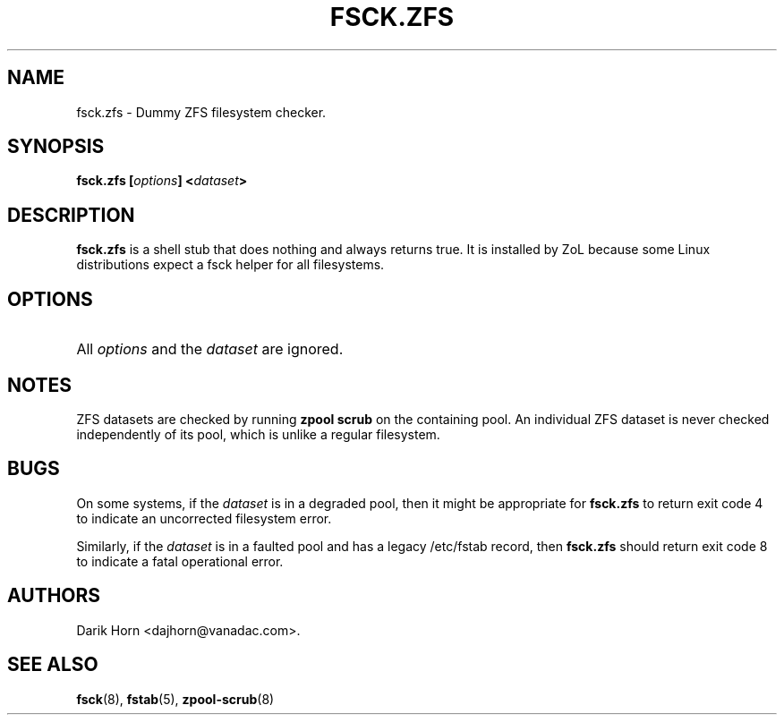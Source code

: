 '\" t
.\"
.\" CDDL HEADER START
.\"
.\" The contents of this file are subject to the terms of the
.\" Common Development and Distribution License (the "License").
.\" You may not use this file except in compliance with the License.
.\"
.\" You can obtain a copy of the license at usr/src/OPENSOLARIS.LICENSE
.\" or http://www.opensolaris.org/os/licensing.
.\" See the License for the specific language governing permissions
.\" and limitations under the License.
.\"
.\" When distributing Covered Code, include this CDDL HEADER in each
.\" file and include the License file at usr/src/OPENSOLARIS.LICENSE.
.\" If applicable, add the following below this CDDL HEADER, with the
.\" fields enclosed by brackets "[]" replaced with your own identifying
.\" information: Portions Copyright [yyyy] [name of copyright owner]
.\"
.\" CDDL HEADER END
.\"
.\"
.\" Copyright 2013 Darik Horn <dajhorn@vanadac.com>. All rights reserved.
.\"
.TH FSCK.ZFS 8 "Aug 24, 2020" OpenZFS

.SH NAME
fsck.zfs \- Dummy ZFS filesystem checker.

.SH SYNOPSIS
.LP
.BI "fsck.zfs [" "options" "] <" "dataset" ">"

.SH DESCRIPTION
.LP
\fBfsck.zfs\fR is a shell stub that does nothing and always returns
true. It is installed by ZoL because some Linux distributions expect
a fsck helper for all filesystems.

.SH OPTIONS
.HP
All \fIoptions\fR and the \fIdataset\fR are ignored.

.SH "NOTES"
.LP
ZFS datasets are checked by running \fBzpool scrub\fR on the
containing pool. An individual ZFS dataset is never checked
independently of its pool, which is unlike a regular filesystem.

.SH "BUGS"
.LP
On some systems, if the \fIdataset\fR is in a degraded pool, then it
might be appropriate for \fBfsck.zfs\fR to return exit code 4 to
indicate an uncorrected filesystem error.
.LP
Similarly, if the \fIdataset\fR is in a faulted pool and has a legacy
/etc/fstab record, then \fBfsck.zfs\fR should return exit code 8 to
indicate a fatal operational error.

.SH "AUTHORS"
.LP
Darik Horn <dajhorn@vanadac.com>.

.SH "SEE ALSO"
.BR fsck (8),
.BR fstab (5),
.BR zpool-scrub (8)
